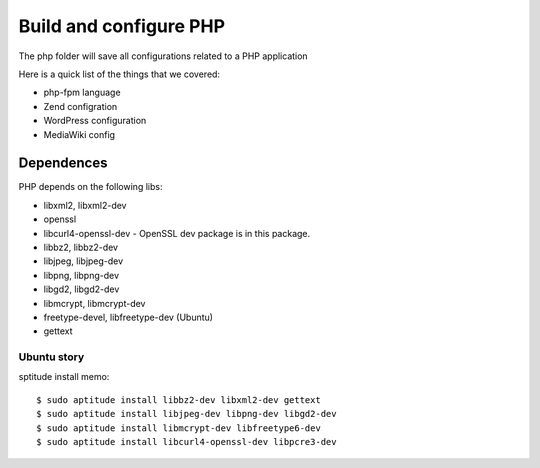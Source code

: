 Build and configure PHP
=======================

The php folder will save all configurations related to a PHP application

Here is a quick list of the things that we covered:

- php-fpm language
- Zend configration
- WordPress configuration
- MediaWiki config

Dependences
-----------

PHP depends on the following libs:

- libxml2, libxml2-dev
- openssl
- libcurl4-openssl-dev - OpenSSL dev package is in this package.
- libbz2, libbz2-dev
- libjpeg, libjpeg-dev
- libpng, libpng-dev
- libgd2, libgd2-dev
- libmcrypt, libmcrypt-dev
- freetype-devel, libfreetype-dev (Ubuntu)
- gettext

Ubuntu story
''''''''''''

sptitude install memo::

  $ sudo aptitude install libbz2-dev libxml2-dev gettext
  $ sudo aptitude install libjpeg-dev libpng-dev libgd2-dev 
  $ sudo aptitude install libmcrypt-dev libfreetype6-dev
  $ sudo aptitude install libcurl4-openssl-dev libpcre3-dev
